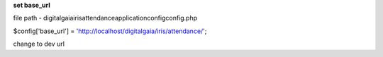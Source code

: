 **set base_url**

file path - \digitalgaia\iris\attendance\application\config\config.php

$config['base_url'] = 'http://localhost/digitalgaia/iris/attendance/';

change to dev url
